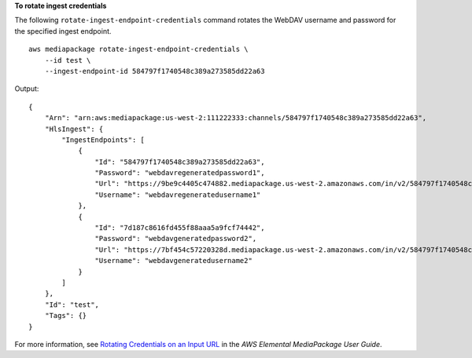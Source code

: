 **To rotate ingest credentials**

The following ``rotate-ingest-endpoint-credentials`` command rotates the WebDAV username and password for the specified ingest endpoint. ::

    aws mediapackage rotate-ingest-endpoint-credentials \
        --id test \
        --ingest-endpoint-id 584797f1740548c389a273585dd22a63

Output::

   {
       "Arn": "arn:aws:mediapackage:us-west-2:111222333:channels/584797f1740548c389a273585dd22a63",
       "HlsIngest": {
           "IngestEndpoints": [
               {
                   "Id": "584797f1740548c389a273585dd22a63",
                   "Password": "webdavregeneratedpassword1",
                   "Url": "https://9be9c4405c474882.mediapackage.us-west-2.amazonaws.com/in/v2/584797f1740548c389a273585dd22a63/584797f1740548c389a273585dd22a63/channel",
                   "Username": "webdavregeneratedusername1"
               },
               {
                   "Id": "7d187c8616fd455f88aaa5a9fcf74442",
                   "Password": "webdavgeneratedpassword2",
                   "Url": "https://7bf454c57220328d.mediapackage.us-west-2.amazonaws.com/in/v2/584797f1740548c389a273585dd22a63/7d187c8616fd455f88aaa5a9fcf74442/channel",
                   "Username": "webdavgeneratedusername2"
               }
           ]
       },
       "Id": "test",
       "Tags": {}
   }

For more information, see `Rotating Credentials on an Input URL <https://docs.aws.amazon.com/mediapackage/latest/ug/channels-rotate-creds>`__ in the *AWS Elemental MediaPackage User Guide*.
